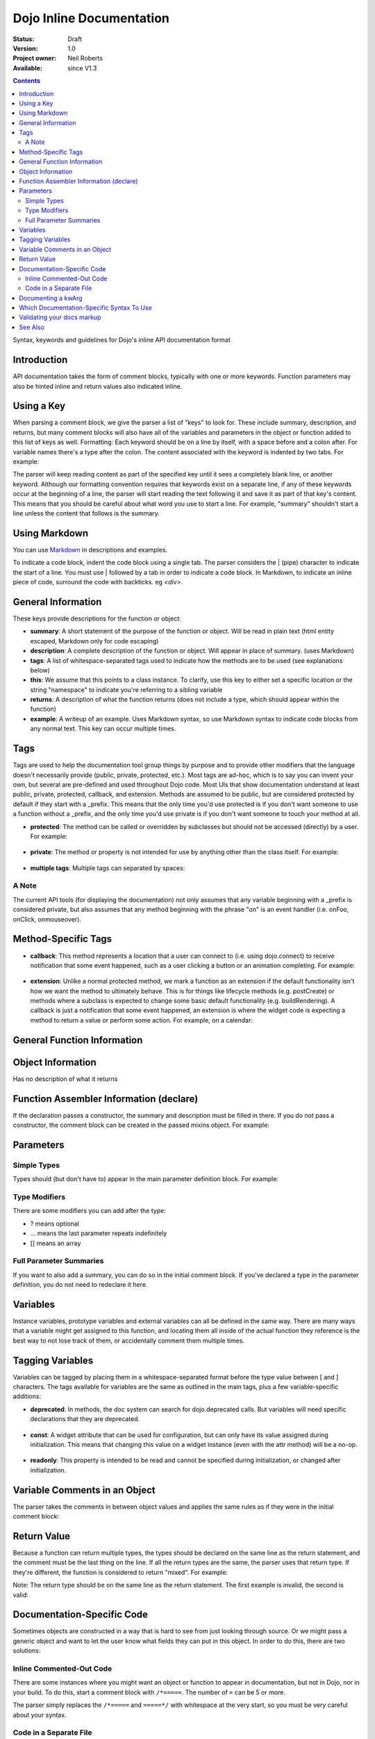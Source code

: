 .. _util/doctools/markup:

Dojo Inline Documentation
=========================

:Status: Draft
:Version: 1.0
:Project owner: Neil Roberts
:Available: since V1.3

.. contents::
   :depth: 2

Syntax, keywords and guidelines for Dojo's inline API documentation format

============
Introduction
============

API documentation takes the form of comment blocks, typically with one or more keywords. Function parameters may also be hinted inline and return values also indicated inline.

===========
Using a Key
===========

When parsing a comment block, we give the parser a list of "keys" to look for. These include summary, description, and returns, but many comment blocks will also have all of the variables and parameters in the object or function added to this list of keys as well.
Formatting: Each keyword should be on a line by itself, with a space before and a colon after. For variable names there's a type after the colon. The content associated with the keyword is indented by two tabs. For example:

.. js ::

	// summary:
	//            This is the summary for the method.
	//            It's indented by two tabs.
	// foo: Integer
	//            First argument to this function
	// bar: String
	//            Second argument to this function
	// returns:
	//            A calculated value.

The parser will keep reading content as part of the specified key until it sees a completely blank line, or another keyword.
Although our formatting convention requires that keywords exist on a separate line, if any of these keywords occur at the beginning of a line, the parser will start reading the text following it and save it as part of that key's content. This means that you should be careful about what word you use to start a line. For example, "summary" shouldn't start a line unless the content that follows is the summary.

==========================================
Using Markdown
==========================================

You can use `Markdown <http://daringfireball.net/projects/markdown/syntax>`_  in descriptions and examples.

To indicate a code block, indent the code block using a single tab. The parser considers the | (pipe) character to indicate the start of a line. You must use | followed by a tab in order to indicate a code block. In Markdown, to indicate an inline piece of code, surround the code with backticks. eg `<div>`.

===================
General Information
===================

These keys provide descriptions for the function or object:

* **summary**: A short statement of the purpose of the function or object. Will be read in plain text (html entity escaped, Markdown only for code escaping)

* **description**: A complete description of the function or object. Will appear in place of summary. (uses Markdown)

* **tags**: A list of whitespace-separated tags used to indicate how the methods are to be used (see explanations below)

* **this**: We assume that this points to a class instance. To clarify, use this key to either set a specific location or the string  "namespace" to indicate you're referring to a sibling variable

* **returns**: A description of what the function returns (does not include a type, which should appear within the function)

* **example**: A writeup of an example. Uses Markdown syntax, so use Markdown syntax to indicate code blocks from any normal text. This key  can occur multiple times.

=====
Tags
=====

Tags are used to help the documentation tool group things by purpose and to provide other modifiers that the language doesn't necessarily provide (public, private, protected, etc.). Most tags are ad-hoc, which is to say you can invent your own, but several are pre-defined and used throughout Dojo code. Most UIs that show documentation understand at least public, private, protected, callback, and extension.
Methods are assumed to be public, but are considered protected by default if they start with a _prefix. This means that the only time you'd use protected is if you don't want someone to use a function without a _prefix, and the only time you'd use private is if you don't want someone to touch your method at all.

* **protected**: The method can be called or overridden by subclasses but should not be accessed (directly) by a user. For example:

	.. js ::
		
		postCreate: function(){
		        // summary:
		        //            Called after a widget's dom has been setup
		        // tags:
		        //            protected
		},

* **private**: The method or property is not intended for use by anything other than the class itself. For example:

	.. js ::
	
		_attrToDom: function(/*String*/ attr, /*String*/  value){
		        // summary:
		        //            Reflect a widget attribute (title, tabIndex, duration etc.) to
		        //            the widget DOM, as specified in attributeMap.
		        // tags:
		        //            private
		        ...
		}

* **multiple tags**: Multiple tags can separated by spaces:

	.. js ::
	
		parse: function(/*Node*/ node){
		        // summary:
		        //            Parse things.
		        // tags:
		        //            protected extension
		        ...
		}

A Note
------

The current API tools (for displaying the documentation) not only assumes that any variable beginning with a _prefix is considered private, but also assumes that any method beginning with the phrase "on" is an event handler (i.e. onFoo, onClick, onmouseover).


====================
Method-Specific Tags
====================

* **callback**: This method represents a location that a user can connect to (i.e. using dojo.connect) to receive notification that some event happened, such as a user clicking a button or an animation completing. For example:


	.. js ::
		
		onClick: function(){
		        // summary:
		        //            Called when the user clicks the widget
		        // tags:
		        //            callback
		        ...
		}
		
* **extension**: Unlike a normal protected method, we mark a function as an extension if the default functionality isn't how we want the method to ultimately behave. This is for things like lifecycle methods (e.g. postCreate) or methods where a subclass is expected to change some basic default functionality (e.g. buildRendering). A callback is just a notification that some event happened, an extension is where the widget code is expecting a method to return a value or perform some action. For example, on a calendar:

.. js ::
	
	isDisabledDate: function(date){
	        // summary:
	        //            Return true if the specified date should be disabled (i.e. grayed
	        //            out and unclickable)
	        // description:
	        //            Override this method to define special days to gray out, such as
	        //            weekends or (for an airline) black-out days when discount fares
	        //            aren't available.
	        // tags:
	        //            extension
	        ...
	}

============================
General Function Information
============================

.. js ::

	Foo = function(){
	  // summary:
	  //        Soon we will have enough treasure to rule all of New Jersey.
	  // description:
	  //        Or we could just get a new roommate. Look, you go find him. He
	  //        don't yell at you.  All I ever try to do is make him smile and sing
	  //        around him and dance around him and he just lays into me. He told
	  //        me to get in the freezer 'cause there was a carnival in there.
	  // returns:
	  //        Look, a Bananarama tape!
	}


==================
Object Information
==================

Has no description of what it returns

.. js ::

	var mcChris = {
	  // summary:
	  //        Dingle, engage the rainbow machine!
	  // description:
	  //        Tell you what, I wish I was--oh my g--that beam,
	  //        coming up like that, the speed, you might wanna adjust that.
	  //        It really did a number on my back, there. I mean, and I don't
	  //        wanna say whiplash, just yet, cause that's a little too far,
	  //        but, you're insured, right?
	}
	
========================================
Function Assembler Information (declare)
========================================

If the declaration passes a constructor, the summary and description must be filled in there. If you do not pass a constructor, the comment block can be created in the passed mixins object.
For example:

.. js ::

	dojo.declare(
	  "Steve",
	  null,
	  {
	    // summary:
	    //    Phew, this sure is relaxing, Frylock.
	    // description:
	    //    Thousands of years ago, before the dawn of
	    //    man as we knew him, there was Sir Santa of Claus: an
	    //    ape-like creature making crude and pointless toys out
	    //    of dino-bones, hurling them at chimp-like creatures with
	    //    crinkled hands regardless of how they behaved the
	    //    previous year.
	    // returns:
	    //    Unless Carl pays tribute to the Elfin Elders in space.
	  }
	);

==========
Parameters
==========

Simple Types
------------

Types should (but don't have to) appear in the main parameter definition block. For example:

.. js ::

	function(/*String*/ foo, /*int*/  bar)...
	
Type Modifiers
--------------

There are some modifiers you can add after the type:

* ? means optional
* ... means the last parameter repeats indefinitely
* [] means an array

.. js ::
	
	function(/*String?*/ foo, /*int...*/  bar, /*String[]?*/ baz){ }

Full Parameter Summaries
------------------------

If you want to also add a summary, you can do so in the initial comment block. If you've declared a type in the parameter definition, you do not need to redeclare it here.

.. js ::

	function(foo, bar){
	  // foo: String
	  //        used for being the first parameter
	  // bar: int
	  //        used for being the second parameter
	}


=========
Variables
=========

Instance variables, prototype variables and external variables can all be defined in the same way. There are many ways that a variable might get assigned to this function, and locating them all inside of the actual function they reference is the best way to not lose track of them, or accidentally comment them multiple times.

.. js ::

	function Foo(){
	  // myString: String
	  // times: int
	  //        How many times to print myString
	  // separator: String
	  //        What to print out in between myString*
	  this.myString = "placeholder text";
	  this.times = 5;
	}
	Foo.prototype.setString = function(myString){
	  this.myString = myString;
	}
	Foo.prototype.toString = function(){
	  for(int i = 0; i < this.times; i++){
	    console.log(this.myString, foo.separator);
	  }
	}
	Foo.separator = "=====";



=================
Tagging Variables
=================

Variables can be tagged by placing them in a whitespace-separated format before the type value between [ and ] characters. The tags available for variables are the same as outlined in the main tags, plus a few variable-specific additions:

* **deprecated**: In methods, the doc system can search for dojo.deprecated calls. But variables will need specific declarations that they are deprecated.

	.. js ::

	  // label: [deprecated readonly] String
	  //            A label thingie
	  label: ""

* **const**: A widget attribute that can be used for configuration, but can only have its value assigned during initialization. This means that changing this value on a widget instance (even with the attr method) will be a no-op.

	.. js ::

		// id: [const] String
		//            A unique, opaque ID string that can be assigned by users...
		id: ""

* **readonly**: This property is intended to be read and cannot be specified during initialization, or changed after initialization.

	.. js ::

		// domNode: [readonly] DomNode
		//            This is our visible representation of the widget...
		domNode: null



==============================
Variable Comments in an Object
==============================

The parser takes the comments in between object values and applies the same rules as if they were in the initial comment block:

.. js ::

	{
	  // key: String
	  //        A simple value
	  key: "value",
	  // key2: String
	  //        Another simple value
	}

============
Return Value
============

Because a function can return multiple types, the types should be declared on the same line as the return statement, and the comment must be the last thing on the line. If all the return types are the same, the parser uses that return type. If they're different, the function is considered to return "mixed". For example:

.. js ::

	function(){
	  if(arguments.length){
	    return "You passed argument(s)"; // String
	  }else{
	    return false; // Boolean
	  }
	}

Note: The return type should be on the same line as the return statement. The first example is invalid, the second is valid:

.. js ::

	function(){
	  return {
	    foo: "bar" // return Object
	  }
	}
	function(){
	  return { // return Object
	    foo: "bar"
	  }
	}


============================
Documentation-Specific Code
============================

Sometimes objects are constructed in a way that is hard to see from just looking through source. Or we might pass a generic object and want to let the user know what fields they can put in this object. In order to do this, there are two solutions:

Inline Commented-Out Code
-------------------------

There are some instances where you might want an object or function to appear in documentation, but not in Dojo, nor in your build. To do this, start a comment block with ``/*=====``. The number of ``=`` can be 5 or more.

The parser simply replaces the ``/*=====`` and ``=====*/`` with whitespace at the very start, so you must be very careful about your syntax.

.. js ::

	dojo.mixin(wwwizard, {
	/*=====
	  // url: String
	  //        The location of the file
	  url: "",
	  // mimeType: String
	  //        text/html, text/xml, etc
	  mimeType: "",
	=====*/
	  // somethingElse: Boolean
	  //        Put something else here
	  somethingElse: "eskimo"
	});

Code in a Separate File
-----------------------

Doing this allows us to see syntax highlighting in our text editor, and we can worry less about breaking the syntax of the file that's actually in the code-base during parsing. It's nothing more complicated that writing a normal JS file, with a ``dojo.provide`` call.

The trade-off is that it's harder to maintain documentation-only files. It's a good idea to only have one of these per the namespace depth you're at. eg in the same directory that the file you're documenting is. We'll see an example of its use in the next section.

===================
Documenting a kwArg
===================

A lot of Dojo uses keyword-style arguments (kwArg). It's difficult to describe how to use them sometimes. One option is to provide a pseudo-object describing its behavior. So we'll create ``module/_arg.js`` and do the following:

.. js ::

	dojo.provide("module._arg");
	module._arg.myFuncArgs = function(/*Object*/ kwArgs){
	  // url: String
	  //        Location of the thing to use
	  // mimeType: String
	  //        Mimetype to return data as
	        this.url = kwArgs.url;
	        this.mimeType = kwArgs.mimeType;
	}

This describes a real object that mimics the functionality of the generic object you would normally pass, but also provides documentation of what fields it has and what they do.

To associate this object with the originating function, do this:

.. js ::

	var myFunc = function(/*module._arg.myFuncArgs*/  kwArgs){
	  console.log(kwArgs.url);
	  console.log(kwArgs.mimeType);
	}

Since we didn't do a ``dojo.require`` on module._arg, it won't get included, but the documentation parser will still provide a link to it, allowing the user to see its functionality. This pseudo object may also be included in-line using the ``/*===== =====*/`` syntax. For an example of how to do this inline, see "dojo.__FadeArgs" pseudo code in dojo/_base/fx.js, used to document ``dojo.fadeIn()`` and ``dojo.fadeOut()``

==========================================
Which Documentation-Specific Syntax To Use
==========================================

Documenting in another file reduces the chance that your code will break code parsing. It's a good idea from this perspective to use the separate file style as much as possible.

There are many situations where you can't do this, in which case you should use the inline-comment syntax. There is also a fear that people will forget to keep documentation in sync as they add new invisible mixed in fields. If this is a serious concern, you can also use the inline comment syntax.

===========================
Validating your docs markup
===========================

If you are a developer who has marked their code up using this syntax and want to test to make sure it is correct, you can run the doctool yourself locally. :ref:`See Generating API Documentation <util/doctools/generate>`. There is also a tool to quickly view simple parsing found in util/docscripts/_browse.php


========
See Also
========

- :ref:`Dojo documentation tools overview <util/doctools>`
- :ref:`Running the generation tools <util/doctools/generate>` - directories setup, defining custom namespaces, configuring and running the generation tools
- :ref:`Viewing the API output data <util/doctools/viewer>` - how to setup and load the extracted API data into a web-based viewer
